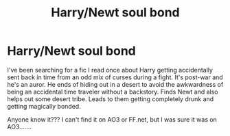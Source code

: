 #+TITLE: Harry/Newt soul bond

* Harry/Newt soul bond
:PROPERTIES:
:Author: kimiko889
:Score: 1
:DateUnix: 1568003546.0
:DateShort: 2019-Sep-09
:FlairText: What's That Fic?
:END:
I've been searching for a fic I read once about Harry getting accidentally sent back in time from an odd mix of curses during a fight. It's post-war and he's an auror. He ends of hiding out in a desert to avoid the awkwardness of being an accidental time traveler without a backstory. Finds Newt and also helps out some desert tribe. Leads to them getting completely drunk and getting magically bonded.

Anyone know it??? I can't find it on AO3 or FF.net, but I was sure it was on AO3.......

